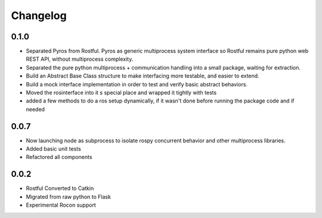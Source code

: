 Changelog
=========

0.1.0
-----
* Separated Pyros from Rostful. Pyros as generic multiprocess system interface so Rostful remains pure python web REST API, without multiprocess complexity.
* Separated the pure python multiprocess + communication handling into a small package, waiting for extraction.
* Build an Abstract Base Class structure to make interfacing more testable, and easier to extend.
* Build a mock interface implementation in order to test and verify basic abstract behaviors.
* Moved the rosinterface into it s special place and wrapped it tightly with tests
* added a few methods to do a ros setup dynamically, if it wasn't done before running the package code and if needed

0.0.7
-----
* Now launching node as subprocess to isolate rospy concurrent behavior and other multiprocess libraries.
* Added basic unit tests
* Refactored all components

0.0.2
-----
* Rostful Converted to Catkin
* Migrated from raw python to Flask
* Experimental Rocon support

